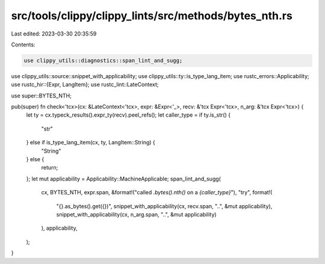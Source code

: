 src/tools/clippy/clippy_lints/src/methods/bytes_nth.rs
======================================================

Last edited: 2023-03-30 20:35:59

Contents:

.. code-block:: rs

    use clippy_utils::diagnostics::span_lint_and_sugg;
use clippy_utils::source::snippet_with_applicability;
use clippy_utils::ty::is_type_lang_item;
use rustc_errors::Applicability;
use rustc_hir::{Expr, LangItem};
use rustc_lint::LateContext;

use super::BYTES_NTH;

pub(super) fn check<'tcx>(cx: &LateContext<'tcx>, expr: &Expr<'_>, recv: &'tcx Expr<'tcx>, n_arg: &'tcx Expr<'tcx>) {
    let ty = cx.typeck_results().expr_ty(recv).peel_refs();
    let caller_type = if ty.is_str() {
        "str"
    } else if is_type_lang_item(cx, ty, LangItem::String) {
        "String"
    } else {
        return;
    };
    let mut applicability = Applicability::MachineApplicable;
    span_lint_and_sugg(
        cx,
        BYTES_NTH,
        expr.span,
        &format!("called `.bytes().nth()` on a `{caller_type}`"),
        "try",
        format!(
            "{}.as_bytes().get({})",
            snippet_with_applicability(cx, recv.span, "..", &mut applicability),
            snippet_with_applicability(cx, n_arg.span, "..", &mut applicability)
        ),
        applicability,
    );
}


